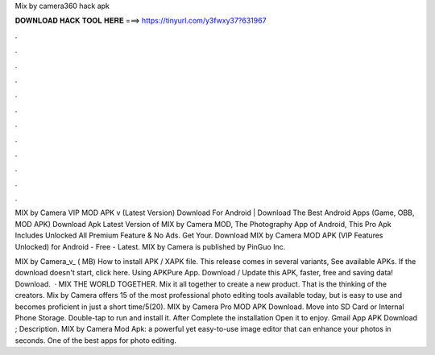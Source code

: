 Mix by camera360 hack apk



𝐃𝐎𝐖𝐍𝐋𝐎𝐀𝐃 𝐇𝐀𝐂𝐊 𝐓𝐎𝐎𝐋 𝐇𝐄𝐑𝐄 ===> https://tinyurl.com/y3fwxy37?631967



.



.



.



.



.



.



.



.



.



.



.



.

MIX by Camera VIP MOD APK v (Latest Version) Download For Android | Download The Best Android Apps (Game, OBB, MOD APK)  Download Apk Latest Version of MIX by Camera MOD, The Photography App of Android, This Pro Apk Includes Unlocked All Premium Feature & No Ads. Get Your. Download MIX by Camera MOD APK (VIP Features Unlocked) for Android - Free - Latest. MIX by Camera is published by PinGuo Inc.

MIX by Camera_v_ ( MB) How to install APK / XAPK file. This release comes in several variants, See available APKs. If the download doesn't start, click here. Using APKPure App. Download / Update this APK, faster, free and saving data! Download.  · MIX THE WORLD TOGETHER. Mix it all together to create a new product. That is the thinking of the creators. Mix by Camera offers 15 of the most professional photo editing tools available today, but is easy to use and becomes proficient in just a short time/5(20). MIX by Camera Pro MOD APK Download. Move into SD Card or Internal Phone Storage. Double-tap to run and install it. After Complete the installation Open it to enjoy. Gmail App APK Download ; Description. MIX by Camera Mod Apk: a powerful yet easy-to-use image editor that can enhance your photos in seconds. One of the best apps for photo editing.
